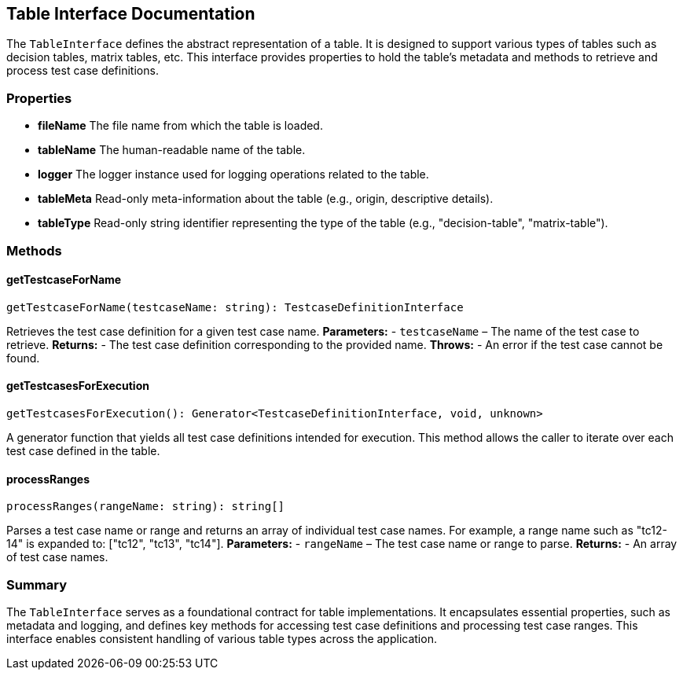 == Table Interface Documentation

The `TableInterface` defines the abstract representation of a table. It is designed to support various types of tables such as decision tables, matrix tables, etc. This interface provides properties to hold the table’s metadata and methods to retrieve and process test case definitions.

=== Properties

* **fileName**  
  The file name from which the table is loaded.

* **tableName**  
  The human-readable name of the table.

* **logger**  
  The logger instance used for logging operations related to the table.

* **tableMeta**  
  Read-only meta-information about the table (e.g., origin, descriptive details).

* **tableType**  
  Read-only string identifier representing the type of the table (e.g., "decision-table", "matrix-table").

=== Methods

==== getTestcaseForName

[source, typescript]
----
getTestcaseForName(testcaseName: string): TestcaseDefinitionInterface
----
Retrieves the test case definition for a given test case name.  
*Parameters:*  
- `testcaseName` – The name of the test case to retrieve.  
*Returns:*  
- The test case definition corresponding to the provided name.  
*Throws:*  
- An error if the test case cannot be found.

==== getTestcasesForExecution

[source, typescript]
----
getTestcasesForExecution(): Generator<TestcaseDefinitionInterface, void, unknown>
----
A generator function that yields all test case definitions intended for execution.  
This method allows the caller to iterate over each test case defined in the table.

==== processRanges

[source, typescript]
----
processRanges(rangeName: string): string[]
----
Parses a test case name or range and returns an array of individual test case names.  
For example, a range name such as "tc12-14" is expanded to:
["tc12", "tc13", "tc14"].  
*Parameters:*  
- `rangeName` – The test case name or range to parse.  
*Returns:*  
- An array of test case names.

=== Summary

The `TableInterface` serves as a foundational contract for table implementations. It encapsulates essential properties, such as metadata and logging, and defines key methods for accessing test case definitions and processing test case ranges. This interface enables consistent handling of various table types across the application.
